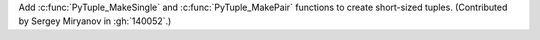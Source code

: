 Add :c:func:`PyTuple_MakeSingle` and :c:func:`PyTuple_MakePair` functions to
create short-sized tuples. (Contributed by Sergey Miryanov in :gh:`140052`.)
